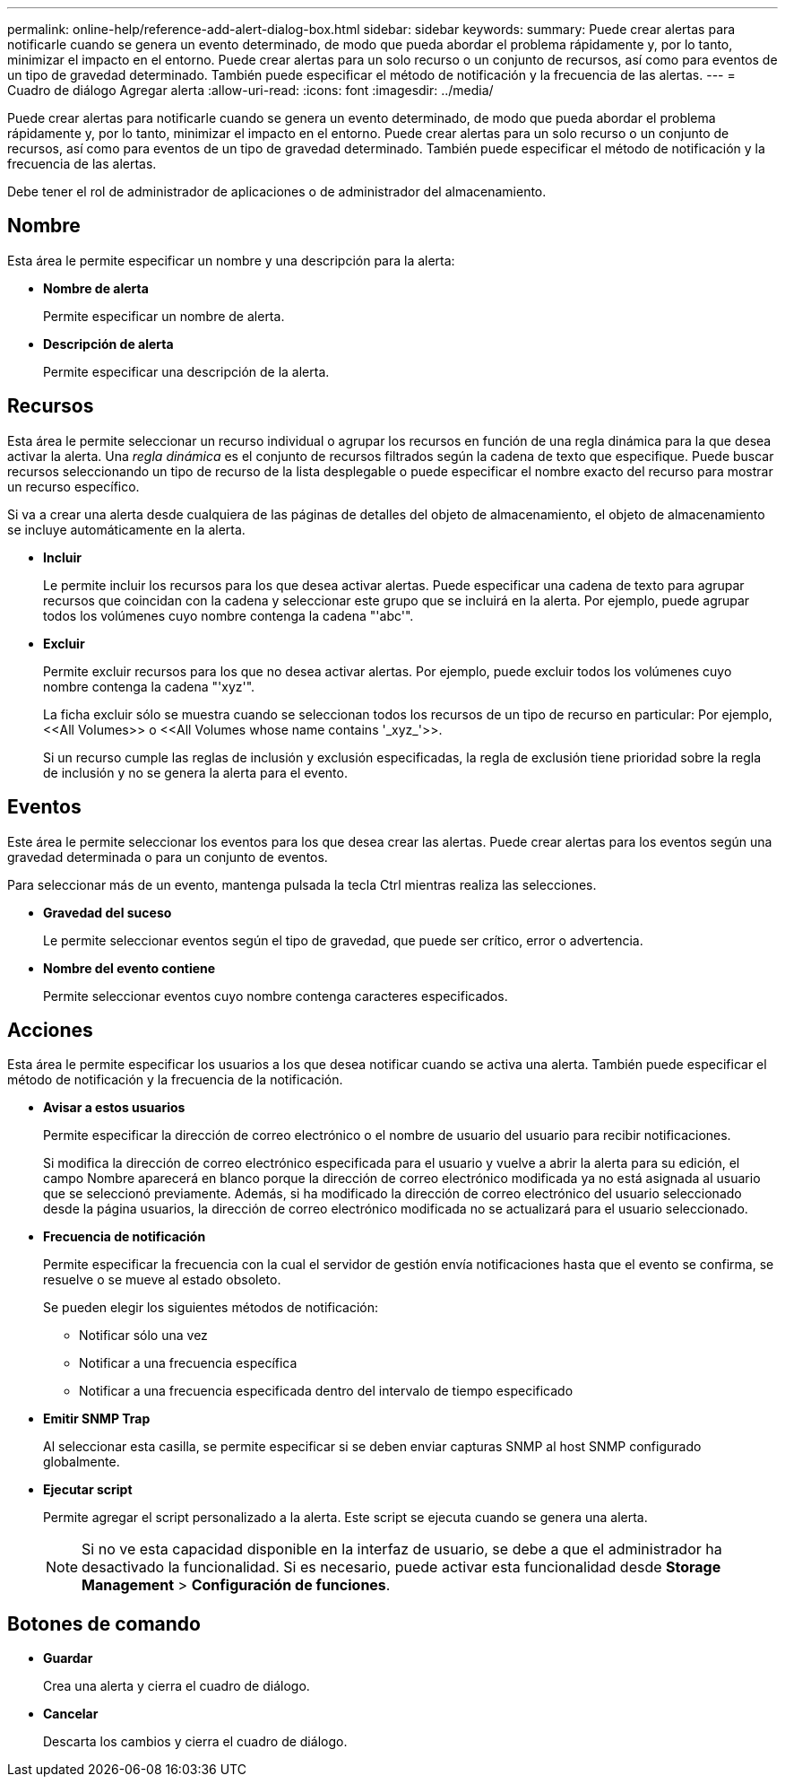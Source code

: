 ---
permalink: online-help/reference-add-alert-dialog-box.html 
sidebar: sidebar 
keywords:  
summary: Puede crear alertas para notificarle cuando se genera un evento determinado, de modo que pueda abordar el problema rápidamente y, por lo tanto, minimizar el impacto en el entorno. Puede crear alertas para un solo recurso o un conjunto de recursos, así como para eventos de un tipo de gravedad determinado. También puede especificar el método de notificación y la frecuencia de las alertas. 
---
= Cuadro de diálogo Agregar alerta
:allow-uri-read: 
:icons: font
:imagesdir: ../media/


[role="lead"]
Puede crear alertas para notificarle cuando se genera un evento determinado, de modo que pueda abordar el problema rápidamente y, por lo tanto, minimizar el impacto en el entorno. Puede crear alertas para un solo recurso o un conjunto de recursos, así como para eventos de un tipo de gravedad determinado. También puede especificar el método de notificación y la frecuencia de las alertas.

Debe tener el rol de administrador de aplicaciones o de administrador del almacenamiento.



== Nombre

Esta área le permite especificar un nombre y una descripción para la alerta:

* *Nombre de alerta*
+
Permite especificar un nombre de alerta.

* *Descripción de alerta*
+
Permite especificar una descripción de la alerta.





== Recursos

Esta área le permite seleccionar un recurso individual o agrupar los recursos en función de una regla dinámica para la que desea activar la alerta. Una _regla dinámica_ es el conjunto de recursos filtrados según la cadena de texto que especifique. Puede buscar recursos seleccionando un tipo de recurso de la lista desplegable o puede especificar el nombre exacto del recurso para mostrar un recurso específico.

Si va a crear una alerta desde cualquiera de las páginas de detalles del objeto de almacenamiento, el objeto de almacenamiento se incluye automáticamente en la alerta.

* *Incluir*
+
Le permite incluir los recursos para los que desea activar alertas. Puede especificar una cadena de texto para agrupar recursos que coincidan con la cadena y seleccionar este grupo que se incluirá en la alerta. Por ejemplo, puede agrupar todos los volúmenes cuyo nombre contenga la cadena "'abc'".

* *Excluir*
+
Permite excluir recursos para los que no desea activar alertas. Por ejemplo, puede excluir todos los volúmenes cuyo nombre contenga la cadena "'xyz'".

+
La ficha excluir sólo se muestra cuando se seleccionan todos los recursos de un tipo de recurso en particular: Por ejemplo, +<<All Volumes>>+ o +<<All Volumes whose name contains '_xyz_'>>+.

+
Si un recurso cumple las reglas de inclusión y exclusión especificadas, la regla de exclusión tiene prioridad sobre la regla de inclusión y no se genera la alerta para el evento.





== Eventos

Este área le permite seleccionar los eventos para los que desea crear las alertas. Puede crear alertas para los eventos según una gravedad determinada o para un conjunto de eventos.

Para seleccionar más de un evento, mantenga pulsada la tecla Ctrl mientras realiza las selecciones.

* *Gravedad del suceso*
+
Le permite seleccionar eventos según el tipo de gravedad, que puede ser crítico, error o advertencia.

* *Nombre del evento contiene*
+
Permite seleccionar eventos cuyo nombre contenga caracteres especificados.





== Acciones

Esta área le permite especificar los usuarios a los que desea notificar cuando se activa una alerta. También puede especificar el método de notificación y la frecuencia de la notificación.

* *Avisar a estos usuarios*
+
Permite especificar la dirección de correo electrónico o el nombre de usuario del usuario para recibir notificaciones.

+
Si modifica la dirección de correo electrónico especificada para el usuario y vuelve a abrir la alerta para su edición, el campo Nombre aparecerá en blanco porque la dirección de correo electrónico modificada ya no está asignada al usuario que se seleccionó previamente. Además, si ha modificado la dirección de correo electrónico del usuario seleccionado desde la página usuarios, la dirección de correo electrónico modificada no se actualizará para el usuario seleccionado.

* *Frecuencia de notificación*
+
Permite especificar la frecuencia con la cual el servidor de gestión envía notificaciones hasta que el evento se confirma, se resuelve o se mueve al estado obsoleto.

+
Se pueden elegir los siguientes métodos de notificación:

+
** Notificar sólo una vez
** Notificar a una frecuencia específica
** Notificar a una frecuencia especificada dentro del intervalo de tiempo especificado


* *Emitir SNMP Trap*
+
Al seleccionar esta casilla, se permite especificar si se deben enviar capturas SNMP al host SNMP configurado globalmente.

* *Ejecutar script*
+
Permite agregar el script personalizado a la alerta. Este script se ejecuta cuando se genera una alerta.

+
[NOTE]
====
Si no ve esta capacidad disponible en la interfaz de usuario, se debe a que el administrador ha desactivado la funcionalidad. Si es necesario, puede activar esta funcionalidad desde *Storage Management* > *Configuración de funciones*.

====




== Botones de comando

* *Guardar*
+
Crea una alerta y cierra el cuadro de diálogo.

* *Cancelar*
+
Descarta los cambios y cierra el cuadro de diálogo.



